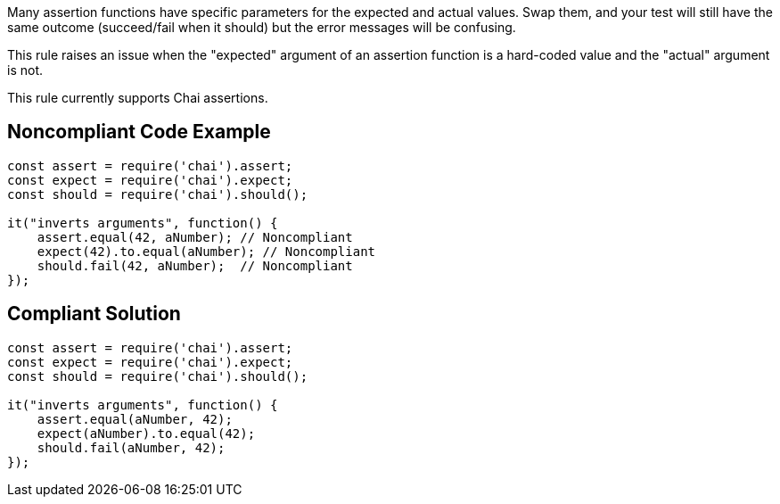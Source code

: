 Many assertion functions have specific parameters for the expected and actual values. Swap them, and your test will still have the same outcome (succeed/fail when it should) but the error messages will be confusing.


This rule raises an issue when the "expected" argument of an assertion function is a hard-coded value and the "actual" argument is not.


This rule currently supports Chai assertions.

== Noncompliant Code Example

----
const assert = require('chai').assert;
const expect = require('chai').expect;
const should = require('chai').should();

it("inverts arguments", function() {
    assert.equal(42, aNumber); // Noncompliant
    expect(42).to.equal(aNumber); // Noncompliant
    should.fail(42, aNumber);  // Noncompliant
});
----

== Compliant Solution

----
const assert = require('chai').assert;
const expect = require('chai').expect;
const should = require('chai').should();

it("inverts arguments", function() {
    assert.equal(aNumber, 42);
    expect(aNumber).to.equal(42);
    should.fail(aNumber, 42); 
});
----
